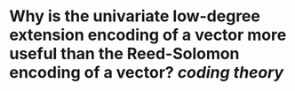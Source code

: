 * Why is the univariate low-degree extension encoding of a vector more useful than the Reed-Solomon encoding of a vector? [[coding theory]]